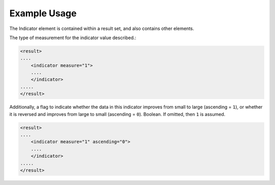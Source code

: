 Example Usage
~~~~~~~~~~~~~

The Indicator element is contained within a result set, and also
contains other elements.

The type of measurement for the indicator value described.:

.. code-block:: xml

    <result>
    ....
        <indicator measure="1">
        ....
        </indicator>
    .....
    </result>    

Additionally, a flag to indicate whether the data in this indicator
improves from small to large (ascending = ``1``), or whether it is
reversed and improves from large to small (ascending = ``0``). Boolean.
If omitted, then ``1`` is assumed.

.. code-block:: xml

    <result>
    ....
        <indicator measure="1" ascending="0">
        ....
        </indicator>
    .....
    </result>    
